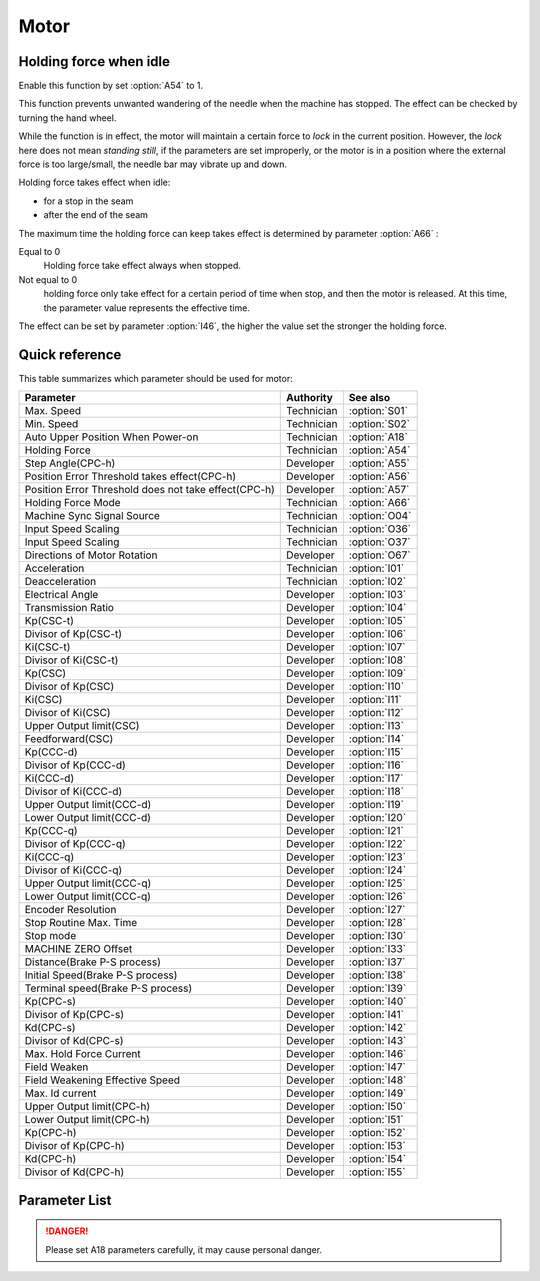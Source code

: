 .. _motor: 

=====
Motor
=====

Holding force when idle
==========================

Enable this function by set :option:`A54` to 1.

This function prevents unwanted wandering of the needle when the machine has stopped.
The effect can be checked by turning the hand wheel.

While the function is in effect, the motor will maintain a certain force to *lock* in 
the current position. However, the *lock* here does not mean *standing still*, if the 
parameters are set improperly, or the motor is in a position where the external force 
is too large/small, the needle bar may vibrate up and down. 

Holding force takes effect when idle:

* for a stop in the seam
* after the end of the seam

The maximum time the holding force can keep takes effect is determined by parameter :option:`A66` :

Equal to 0
   Holding force take effect always when stopped.

Not equal to 0
   holding force only take effect for a certain period of time when stop, and then the motor is released. 
   At this time, the parameter value represents the effective time.

The effect can be set by parameter :option:`I46`, the higher the value set the stronger the holding force.

Quick reference
===============

This table summarizes which parameter should be used for motor:

==================================================================== ========== ==============
Parameter                                                            Authority  See also
==================================================================== ========== ==============
Max. Speed                                                           Technician :option:`S01`
Min. Speed                                                           Technician :option:`S02`
Auto Upper Position When Power-on                                    Technician :option:`A18`
Holding Force                                                        Technician :option:`A54`
Step Angle(CPC-h)                                                    Developer  :option:`A55`
Position Error Threshold takes effect(CPC-h)                         Developer  :option:`A56`
Position Error Threshold does not take effect(CPC-h)                 Developer  :option:`A57`
Holding Force Mode                                                   Technician :option:`A66`
Machine Sync Signal Source                                           Technician :option:`O04`
Input Speed Scaling                                                  Technician :option:`O36`
Input Speed Scaling                                                  Technician :option:`O37`
Directions of Motor Rotation                                         Developer  :option:`O67`
Acceleration                                                         Technician :option:`I01`
Deacceleration                                                       Technician :option:`I02`
Electrical Angle                                                     Developer  :option:`I03`
Transmission Ratio                                                   Developer  :option:`I04`
Kp(CSC-t)                                                            Developer  :option:`I05`
Divisor of Kp(CSC-t)                                                 Developer  :option:`I06`
Ki(CSC-t)                                                            Developer  :option:`I07`
Divisor of Ki(CSC-t)                                                 Developer  :option:`I08`
Kp(CSC)                                                              Developer  :option:`I09`
Divisor of Kp(CSC)                                                   Developer  :option:`I10`
Ki(CSC)                                                              Developer  :option:`I11`
Divisor of Ki(CSC)                                                   Developer  :option:`I12`
Upper Output limit(CSC)                                              Developer  :option:`I13`
Feedforward(CSC)                                                     Developer  :option:`I14`
Kp(CCC-d)                                                            Developer  :option:`I15`
Divisor of Kp(CCC-d)                                                 Developer  :option:`I16`
Ki(CCC-d)                                                            Developer  :option:`I17`
Divisor of Ki(CCC-d)                                                 Developer  :option:`I18`
Upper Output limit(CCC-d)                                            Developer  :option:`I19`
Lower Output limit(CCC-d)                                            Developer  :option:`I20`
Kp(CCC-q)                                                            Developer  :option:`I21`
Divisor of Kp(CCC-q)                                                 Developer  :option:`I22`
Ki(CCC-q)                                                            Developer  :option:`I23`
Divisor of Ki(CCC-q)                                                 Developer  :option:`I24`
Upper Output limit(CCC-q)                                            Developer  :option:`I25`
Lower Output limit(CCC-q)                                            Developer  :option:`I26`
Encoder Resolution                                                   Developer  :option:`I27`
Stop Routine Max. Time                                               Developer  :option:`I28`
Stop mode                                                            Developer  :option:`I30`
MACHINE ZERO Offset                                                  Developer  :option:`I33`
Distance(Brake P-S process)                                          Developer  :option:`I37`
Initial Speed(Brake P-S process)                                     Developer  :option:`I38`
Terminal speed(Brake P-S process)                                    Developer  :option:`I39`
Kp(CPC-s)                                                            Developer  :option:`I40`
Divisor of Kp(CPC-s)                                                 Developer  :option:`I41`
Kd(CPC-s)                                                            Developer  :option:`I42`
Divisor of Kd(CPC-s)                                                 Developer  :option:`I43`
Max. Hold Force Current                                              Developer  :option:`I46`
Field Weaken                                                         Developer  :option:`I47`
Field Weakening Effective Speed                                      Developer  :option:`I48`
Max. Id current                                                      Developer  :option:`I49`
Upper Output limit(CPC-h)                                            Developer  :option:`I50`
Lower Output limit(CPC-h)                                            Developer  :option:`I51`
Kp(CPC-h)                                                            Developer  :option:`I52`
Divisor of Kp(CPC-h)                                                 Developer  :option:`I53`
Kd(CPC-h)                                                            Developer  :option:`I54`
Divisor of Kd(CPC-h)                                                 Developer  :option:`I55`
==================================================================== ========== ==============

Parameter List
==============

.. option:: S01
   
   -Max  4500
   -Min  50
   -Unit  spm
   -Description  Maximum speed by press the pedal to the end position.

.. option:: S02

   -Max  1000
   -Min  50
   -Unit  spm
   -Description  Minimum sewing speed, it is also the needle position up-down speed

.. option:: A18

   -Max  1
   -Min  0
   -Unit  --
   -Description  
     | Needle position is automatically moved to upper position after power-on:
     | 0 = Off;
     | 1 = On.
     
.. danger:: 
   Please set A18 parameters carefully, it may cause personal danger.

.. option:: A54

   -Max  1
   -Min  0
   -Unit  --
   -Description  
     | Setting the holding force of the motor after stop:
     | 0 = Off;
     | 1 = On.

.. option:: A55

   -Max  720
   -Min  1
   -Unit  --
   -Description  The shaft is locked a range within this angle.

.. option:: A56

   -Max  720
   -Min  1
   -Unit  --
   -Description  When the position error is large than the parameters, the motor will 
                 start to adjust the position.

.. option:: A57

   -Max  720
   -Min  1
   -Unit  --
   -Description  When the position error is small than the parameters,the motor will 
                 standby. 

.. option:: A66

   -Max  1
   -Min  0
   -Unit  --
   -Description
     | 0 = The motor holds always;
     | Not 0 = The holding force turns off after the time set by this parameter.

.. option:: O04

   -Max  1
   -Min  0
   -Unit  --
   -Description  
     | 0 = Extern;
     | 1 = Motor.

.. option:: O36

   -Max  5
   -Min  0
   -Unit  --
   -Description  Speed scaling allows the machine to run at lower speed than the set.
                 For every 1 increase in the parameter value, it decreases by 1/10

.. option:: O37

   -Max  1
   -Min  0
   -Unit  --
   -Description
     | In Simple mode, no seam program,no trim,no position, etc, except the motor can run:
     | 0 = Off;
     | 1 = On.

.. option:: O67

   -Max  1
   -Min  0
   -Unit  --
   -Description
     | 0 = Counterclockwise;
     | 1 = Clockwise, viewing the motor from handwheel  

.. option:: I01

   -Max  500
   -Min  150
   -Unit  ms
   -Description  The time for accelerating from 0rpm to 4500rpm

.. option:: I02

   -Max  500
   -Min  150
   -Unit  ms
   -Description  The time for deaccelerating from 4500rpm to 0rpm

.. option:: I03

   -Max  4096
   -Min  0
   -Unit  --
   -Description  The offset of electrical angle

.. option:: I04

   -Max  4096
   -Min  1 
   -Unit  --
   -Description  The number of pulses output by motor encoder corresponding to one
                 rotation of the machine

.. option:: I05

   -Max  9999
   -Min  0
   -Unit  --
   -Description  Kp in Closed-loop Speed Control-trimming 

.. option:: I06

   -Max  99
   -Min  0
   -Unit  --
   -Description  Divisor of Kp in Closed-loop Speed Control-trimming

.. option:: I07

   -Max  9999
   -Min  0
   -Unit  --
   -Description  Ki in Closed-loop Speed Control-trimming

.. option:: I08

   -Max  99
   -Min  0
   -Unit  --
   -Description  Divisor of Ki in Closed-loop Speed Control-trimming

.. option:: I09

   -Max  9999
   -Min  0
   -Unit  --
   -Description  Kp in Closed-loop Speed Control

.. option:: I10

   -Max  99
   -Min  0
   -Unit  --
   -Description  Divisor of Kp in Closed-loop Speed Control

.. option:: I11

   -Max  9999
   -Min  0
   -Unit  --
   -Description  Ki in Closed-loop Speed Control

.. option:: I12

   -Max  99
   -Min  0
   -Unit  --
   -Description  Divisor of Ki in Closed-loop Speed Control

.. option:: I13

   -Max  20
   -Min  1
   -Unit  --
   -Description  Upper Output limit in Closed-loop Speed Control

.. option:: I14

   -Max  500
   -Min  0
   -Unit  --
   -Description  Feedforward in Closed-loop Speed Control

.. option:: I15

   -Max  9999
   -Min  0
   -Unit  --
   -Description  Kp in Closed-loop Current Control-d axis

.. option:: I16

   -Max  99
   -Min  0
   -Unit  --
   -Description  Divisor of Kp in Closed-loop Current Control-d axis

.. option:: I17

   -Max  9999
   -Min  0
   -Unit  --
   -Description  Ki in Closed-loop Current Control-d axis

.. option:: I18

   -Max  99
   -Min  0
   -Unit  --
   -Description  Divisor of Ki in Closed-loop Current Control-d axis

.. option:: I19

   -Max  3276
   -Min  0
   -Unit  --
   -Description  Upper Output limit in Closed-loop Current Control-d axis

.. option:: I20

   -Max  3276
   -Min  0
   -Unit  --
   -Description  Lower Output limit in Closed-loop Current Control-d axis

.. option:: I21

   -Max  9999
   -Min  0
   -Unit  --
   -Description  Kp in Closed-loop Current Control-q axis

.. option:: I22

   -Max  99
   -Min  0
   -Unit  --
   -Description  Divisor of Kp in Closed-loop Current Control-q axis

.. option:: I23

   -Max  9999
   -Min  0
   -Unit  --
   -Description  Ki in Closed-loop Current Control-q axis

.. option:: I24

   -Max  9999
   -Min  0
   -Unit  --
   -Description  Divisor of Ki in Closed-loop Current Control-q axis

.. option:: I25

   -Max  3276
   -Min  0
   -Unit  --
   -Description  Upper Output limit in Closed-loop Current Control-q axis

.. option:: I26

   -Max  3276
   -Min  0
   -Unit  --
   -Description  Lower Output limit in Closed-loop Current Control-q axis

.. option:: I27

   -Max  9999
   -Min  1
   -Unit  --
   -Description  Lines Per Revolution of the motor encoder

.. option:: I28

   -Max  9999
   -Min  0
   -Unit  ms
   -Description  The maxmum time of stop routine

.. option:: I30

   -Max  1
   -Min  0 
   -Unit  --
   -Description
     | Select the mode of reaching the target position:
     | 0 = Speed mode;
     | 1 = Position mode.  

.. option:: I33

   -Max  1
   -Min  0 
   -Unit  --
   -Description  The offset of between MACHINE ZERO and motor synchronization point.

.. option:: I37

   -Max  359
   -Min  0 
   -Unit  1°
   -Description  The distance of brake Position-Speed process

.. option:: I38

   -Max  500
   -Min  1
   -Unit  spm
   -Description  The initial speed of brake Position-Speed process

.. option:: I39

   -Max  100
   -Min  0 
   -Unit  spm
   -Description  The terminal speed of brake Position-Speed process

.. option:: I40

   -Max  9999
   -Min  0 
   -Unit  --
   -Description  Kp in Closed-loop Position Control-stop

.. option:: I41

   -Max  99
   -Min  1
   -Unit  --
   -Description  Divisor of Kp in Closed-loop Position Control-stop

.. option:: I42

   -Max  9999
   -Min  0
   -Unit  --
   -Description  Kd in Closed-loop Position Control-stop

.. option:: I43

   -Max  99
   -Min  1
   -Unit  --
   -Description  Divisor of Kd in Closed-loop Position Control-stop

.. option:: I46

   -Max  40
   -Min  1
   -Unit  0.1A
   -Description  Maximum current during the motor holding

.. option:: I47

   -Max  1
   -Min  0
   -Unit  --
   -Description  
     | Field weaken for higher speed:
     | 0 = Off;
     | 1 = On.

.. option:: I48

   -Max  4500
   -Min  50
   -Unit  rpm  
   -Description  Above this speed, field weakening takes effect.

.. option:: I49

   -Max  40
   -Min  1
   -Unit  0.1A
   -Description  Maximum Id current during field weakening.

.. option:: I50

   -Max  500
   -Min  0
   -Unit  --
   -Description  Upper Output limit in Closed-loop Position Control-holding

.. option:: I51

   -Max  100
   -Min  0
   -Unit  --
   -Description  Lower Output limit in Closed-loop Position Control-holding

.. option:: I52

   -Max  9999
   -Min  0
   -Unit  --
   -Description  Kp in Closed-loop Position Control-holding

.. option:: I53

   -Max  99
   -Min  1
   -Unit  --
   -Description  Divisor of Kp in Closed-loop Position Control-holidng

.. option:: I54

   -Max  9999
   -Min  0
   -Unit  --
   -Description  Kd in Closed-loop Position Control-holding

.. option:: I55

   -Max  99
   -Min  1
   -Unit  --
   -Description  Divisor of Kd in Closed-loop Position Control-holidng
